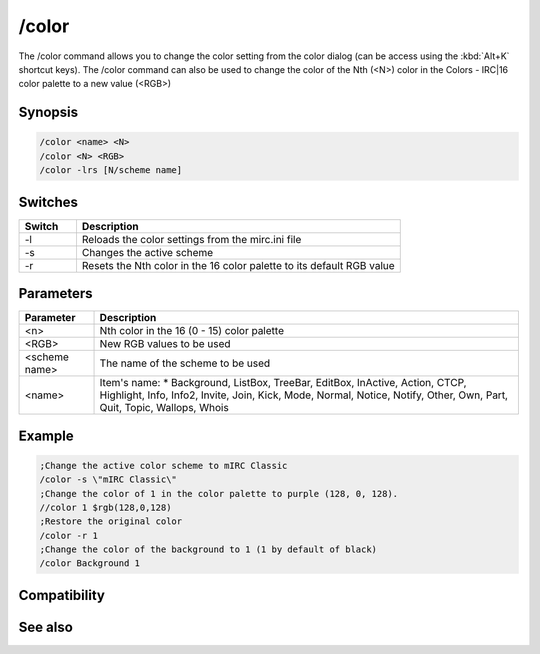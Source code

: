 /color
======

The /color command allows you to change the color setting from the color dialog (can be access using the :kbd:`Alt+K` shortcut keys). The /color command can also be used to change the color of the Nth (<N>) color in the Colors - IRC|16 color palette to a new value (<RGB>)

Synopsis
--------

.. code:: text

    /color <name> <N>
    /color <N> <RGB>
    /color -lrs [N/scheme name]	

Switches
--------

.. list-table::
    :widths: 15 85
    :header-rows: 1

    * - Switch
      - Description
    * - -l
      - Reloads the color settings from the mirc.ini file
    * - -s
      - Changes the active scheme
    * - -r
      - Resets the Nth color in the 16 color palette to its default RGB value

Parameters
----------

.. list-table::
    :widths: 15 85
    :header-rows: 1

    * - Parameter
      - Description
    * - <n>
      - Nth color in the 16 (0 - 15) color palette
    * - <RGB>
      - New RGB values to be used
    * - <scheme name>
      - The name of the scheme to be used
    * - <name>
      - Item's name: 
        * Background, ListBox, TreeBar, EditBox, InActive, Action, CTCP, Highlight, Info, Info2, Invite, Join, Kick, Mode, Normal, Notice, Notify, Other, Own, Part, Quit, Topic, Wallops, Whois

Example
-------

.. code:: text

    ;Change the active color scheme to mIRC Classic
    /color -s \"mIRC Classic\"
    ;Change the color of 1 in the color palette to purple (128, 0, 128).
    //color 1 $rgb(128,0,128)
    ;Restore the original color
    /color -r 1
    ;Change the color of the background to 1 (1 by default of black)
    /color Background 1

Compatibility
-------------

.. compatibility:: 5.9

See also
--------

.. hlist::
    :columns: 4

    * :doc:`$color </identifiers/color>`
    * :doc:`$rgb </identifiers/rgb>`
    * :doc:`$cnick </identifiers/cnick>`
    * :doc:`$abook </identifiers/abook>`
    * :doc:`/cnick </commands/cnick>`

